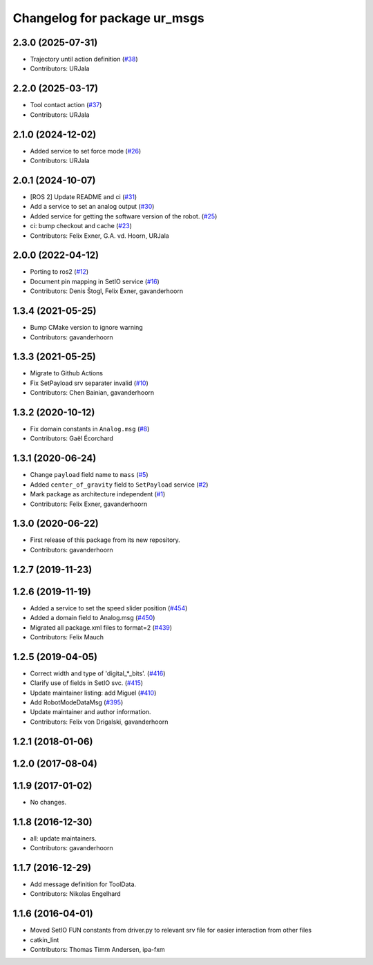 ^^^^^^^^^^^^^^^^^^^^^^^^^^^^^
Changelog for package ur_msgs
^^^^^^^^^^^^^^^^^^^^^^^^^^^^^

2.3.0 (2025-07-31)
------------------
* Trajectory until action definition (`#38 <https://github.com/ros-industrial/ur_msgs/issues/38>`_)
* Contributors: URJala

2.2.0 (2025-03-17)
------------------
* Tool contact action (`#37 <https://github.com/ros-industrial/ur_msgs/issues/37>`_)
* Contributors: URJala

2.1.0 (2024-12-02)
------------------
* Added service to set force mode (`#26 <https://github.com/ros-industrial/ur_msgs/issues/26>`_)
* Contributors: URJala

2.0.1 (2024-10-07)
------------------
* [ROS 2] Update README and ci (`#31 <https://github.com/ros-industrial/ur_msgs/issues/31>`_)
* Add a service to set an analog output (`#30 <https://github.com/ros-industrial/ur_msgs/issues/30>`_)
* Added service for getting the software version of the robot. (`#25 <https://github.com/ros-industrial/ur_msgs/issues/25>`_)
* ci: bump checkout and cache (`#23 <https://github.com/ros-industrial/ur_msgs/issues/23>`_)
* Contributors: Felix Exner, G.A. vd. Hoorn, URJala

2.0.0 (2022-04-12)
------------------
* Porting to ros2 (`#12 <https://github.com/destogl/ur_msgs/issues/12>`_)
* Document pin mapping in SetIO service (`#16 <https://github.com/destogl/ur_msgs/issues/16>`_)
* Contributors: Denis Štogl, Felix Exner, gavanderhoorn

1.3.4 (2021-05-25)
------------------
* Bump CMake version to ignore warning
* Contributors: gavanderhoorn

1.3.3 (2021-05-25)
------------------
* Migrate to Github Actions
* Fix SetPayload srv separater invalid (`#10 <https://github.com/ros-industrial/ur_msgs/issues/10>`_)
* Contributors: Chen Bainian, gavanderhoorn

1.3.2 (2020-10-12)
------------------
* Fix domain constants in ``Analog.msg`` (`#8 <https://github.com/ros-industrial/ur_msgs/issues/8>`_)
* Contributors: Gaël Écorchard

1.3.1 (2020-06-24)
------------------
* Change ``payload`` field name to ``mass`` (`#5 <https://github.com/ros-industrial/ur_msgs/issues/5>`_)
* Added ``center_of_gravity`` field to ``SetPayload`` service (`#2 <https://github.com/ros-industrial/ur_msgs/issues/2>`_)
* Mark package as architecture independent (`#1 <https://github.com/ros-industrial/ur_msgs/issues/1>`_)
* Contributors: Felix Exner, gavanderhoorn

1.3.0 (2020-06-22)
------------------
* First release of this package from its new repository.
* Contributors: gavanderhoorn

1.2.7 (2019-11-23)
------------------

1.2.6 (2019-11-19)
------------------
* Added a service to set the speed slider position (`#454 <https://github.com/ros-industrial/universal_robot/issues/454>`_)
* Added a domain field to Analog.msg (`#450 <https://github.com/ros-industrial/universal_robot/issues/450>`_)
* Migrated all package.xml files to format=2 (`#439 <https://github.com/ros-industrial/universal_robot/issues/439>`_)
* Contributors: Felix Mauch

1.2.5 (2019-04-05)
------------------
* Correct width and type of 'digital\_*_bits'. (`#416 <https://github.com/ros-industrial/universal_robot/issues/416>`_)
* Clarify use of fields in SetIO svc. (`#415 <https://github.com/ros-industrial/universal_robot/issues/415>`_)
* Update maintainer listing: add Miguel (`#410 <https://github.com/ros-industrial/universal_robot/issues/410>`_)
* Add RobotModeDataMsg (`#395 <https://github.com/ros-industrial/universal_robot/issues/395>`_)
* Update maintainer and author information.
* Contributors: Felix von Drigalski, gavanderhoorn

1.2.1 (2018-01-06)
------------------

1.2.0 (2017-08-04)
------------------

1.1.9 (2017-01-02)
------------------
* No changes.

1.1.8 (2016-12-30)
------------------
* all: update maintainers.
* Contributors: gavanderhoorn

1.1.7 (2016-12-29)
------------------
* Add message definition for ToolData.
* Contributors: Nikolas Engelhard

1.1.6 (2016-04-01)
------------------
* Moved SetIO FUN constants from driver.py to relevant srv file for easier interaction from other files
* catkin_lint
* Contributors: Thomas Timm Andersen, ipa-fxm
